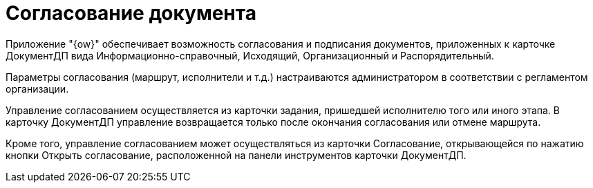 = Согласование документа

Приложение "{ow}" обеспечивает возможность согласования и подписания документов, приложенных к карточке ДокументДП вида Информационно-справочный, Исходящий, Организационный и Распорядительный.

Параметры согласования (маршрут, исполнители и т.д.) настраиваются администратором в соответствии с регламентом организации.

Управление согласованием осуществляется из карточки задания, пришедшей исполнителю того или иного этапа. В карточку ДокументДП управление возвращается только после окончания согласования или отмене маршрута.

Кроме того, управление согласованием может осуществляться из карточки Согласование, открывающейся по нажатию кнопки Открыть согласование, расположенной на панели инструментов карточки ДокументДП.
